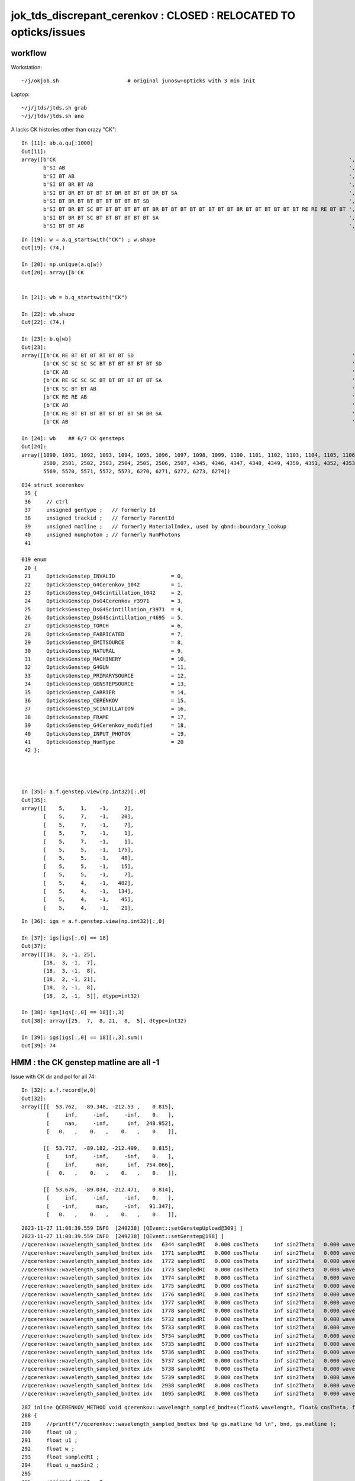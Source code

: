 jok_tds_discrepant_cerenkov : CLOSED : RELOCATED TO opticks/issues
======================================================================

workflow
-----------

Workstation::

    ~/j/okjob.sh                      # original junosw+opticks with 3 min init 

Laptop::

    ~/j/jtds/jtds.sh grab
    ~/j/jtds/jtds.sh ana 


A lacks CK histories other than crazy "CK"::

    In [11]: ab.a.qu[:1000]
    Out[11]: 
    array([b'CK                                                                                              ',
           b'SI AB                                                                                           ',
           b'SI BT AB                                                                                        ',
           b'SI BT BR BT AB                                                                                  ',
           b'SI BT BR BT BT BT BT BR BT BT BT DR BT SA                                                       ',
           b'SI BT BR BT BT BT BT BT BT BT SD                                                                ',
           b'SI BT BR BT SC BT BT BT BT BT BT BR BT BT BT BT BT BT BT BT BR BT BT BT BT BT BT RE RE RE BT BT ',
           b'SI BT BR BT SC BT BT BT BT BT BT SA                                                             ',
           b'SI BT BT AB                                                                                     ',

::

    In [19]: w = a.q_startswith("CK") ; w.shape
    Out[19]: (74,)

    In [20]: np.unique(a.q[w])
    Out[20]: array([b'CK                                                                                              '], dtype='|S96')


    In [21]: wb = b.q_startswith("CK")

    In [22]: wb.shape
    Out[22]: (74,)

    In [23]: b.q[wb]
    Out[23]:
    array([[b'CK RE BT BT BT BT BT BT SD                                                                      '],
           [b'CK SC SC SC SC BT BT BT BT BT BT SD                                                             '],
           [b'CK AB                                                                                           '],
           [b'CK RE SC SC SC BT BT BT BT BT BT SA                                                             '],
           [b'CK SC BT BT AB                                                                                  '],
           [b'CK RE RE AB                                                                                     '],
           [b'CK AB                                                                                           '],
           [b'CK RE BT BT BT BT BT BT BT SR BR SA                                                             '],
           [b'CK AB                                                                                           '],

    In [24]: wb    ## 6/7 CK gensteps 
    Out[24]: 
    array([1090, 1091, 1092, 1093, 1094, 1095, 1096, 1097, 1098, 1099, 1100, 1101, 1102, 1103, 1104, 1105, 1106, 1107, 1108, 1109, 1110, 1111, 1112, 1113, 1114, 1760, 1761, 1762, 1763, 1764, 1765, 1766,
           2500, 2501, 2502, 2503, 2504, 2505, 2506, 2507, 4345, 4346, 4347, 4348, 4349, 4350, 4351, 4352, 4353, 4354, 4355, 4356, 4357, 4358, 4359, 4360, 4361, 4362, 4363, 4364, 4365, 5566, 5567, 5568,
           5569, 5570, 5571, 5572, 5573, 6270, 6271, 6272, 6273, 6274])


::

    034 struct scerenkov
     35 {
     36     // ctrl
     37     unsigned gentype ;   // formerly Id
     38     unsigned trackid ;   // formerly ParentId
     39     unsigned matline ;   // formerly MaterialIndex, used by qbnd::boundary_lookup 
     40     unsigned numphoton ; // formerly NumPhotons 
     41 

    019 enum
     20 {
     21     OpticksGenstep_INVALID                  = 0,
     22     OpticksGenstep_G4Cerenkov_1042          = 1,
     23     OpticksGenstep_G4Scintillation_1042     = 2,
     24     OpticksGenstep_DsG4Cerenkov_r3971       = 3,
     25     OpticksGenstep_DsG4Scintillation_r3971  = 4,
     26     OpticksGenstep_DsG4Scintillation_r4695  = 5,
     27     OpticksGenstep_TORCH                    = 6,
     28     OpticksGenstep_FABRICATED               = 7,
     29     OpticksGenstep_EMITSOURCE               = 8,
     30     OpticksGenstep_NATURAL                  = 9,
     31     OpticksGenstep_MACHINERY                = 10,
     32     OpticksGenstep_G4GUN                    = 11,
     33     OpticksGenstep_PRIMARYSOURCE            = 12,
     34     OpticksGenstep_GENSTEPSOURCE            = 13,
     35     OpticksGenstep_CARRIER                  = 14,
     36     OpticksGenstep_CERENKOV                 = 15,
     37     OpticksGenstep_SCINTILLATION            = 16,
     38     OpticksGenstep_FRAME                    = 17,
     39     OpticksGenstep_G4Cerenkov_modified      = 18,
     40     OpticksGenstep_INPUT_PHOTON             = 19,
     41     OpticksGenstep_NumType                  = 20
     42 };




    In [35]: a.f.genstep.view(np.int32)[:,0]
    Out[35]: 
    array([[    5,     1,    -1,     2],
           [    5,     7,    -1,    20],
           [    5,     7,    -1,     7],
           [    5,     7,    -1,     1],
           [    5,     7,    -1,     1],
           [    5,     5,    -1,   175],
           [    5,     5,    -1,    48],
           [    5,     5,    -1,    15],
           [    5,     5,    -1,     7],
           [    5,     4,    -1,   482],
           [    5,     4,    -1,   134],
           [    5,     4,    -1,    45],
           [    5,     4,    -1,    21],


::

    In [36]: igs = a.f.genstep.view(np.int32)[:,0]

    In [37]: igs[igs[:,0] == 18]
    Out[37]: 
    array([[18,  3, -1, 25],
           [18,  3, -1,  7],
           [18,  3, -1,  8],
           [18,  2, -1, 21],
           [18,  2, -1,  8],
           [18,  2, -1,  5]], dtype=int32)

    In [38]: igs[igs[:,0] == 18][:,3]
    Out[38]: array([25,  7,  8, 21,  8,  5], dtype=int32)

    In [39]: igs[igs[:,0] == 18][:,3].sum()
    Out[39]: 74




HMM : the CK genstep matline are all -1 
-------------------------------------------





Issue with CK dir and pol for all 74::

    In [32]: a.f.record[w,0]
    Out[32]: 
    array([[[  53.762,  -89.348, -212.53 ,    0.815],
            [     inf,     -inf,     -inf,    0.   ],
            [     nan,     -inf,      inf,  248.952],
            [   0.   ,    0.   ,    0.   ,    0.   ]],

           [[  53.717,  -89.182, -212.499,    0.815],
            [     inf,     -inf,     -inf,    0.   ],
            [     inf,      nan,      inf,  754.066],
            [   0.   ,    0.   ,    0.   ,    0.   ]],

           [[  53.676,  -89.034, -212.471,    0.814],
            [     inf,     -inf,     -inf,    0.   ],
            [    -inf,      nan,     -inf,   91.347],
            [   0.   ,    0.   ,    0.   ,    0.   ]],


::

    2023-11-27 11:08:39.559 INFO  [249238] [QEvent::setGenstepUpload@309] ]
    2023-11-27 11:08:39.559 INFO  [249238] [QEvent::setGenstep@198] ]
    //qcerenkov::wavelength_sampled_bndtex idx   6344 sampledRI   0.000 cosTheta     inf sin2Theta   0.000 wavelength 128.340 count 100 
    //qcerenkov::wavelength_sampled_bndtex idx   1771 sampledRI   0.000 cosTheta     inf sin2Theta   0.000 wavelength 105.259 count 100 
    //qcerenkov::wavelength_sampled_bndtex idx   1772 sampledRI   0.000 cosTheta     inf sin2Theta   0.000 wavelength 227.446 count 100 
    //qcerenkov::wavelength_sampled_bndtex idx   1773 sampledRI   0.000 cosTheta     inf sin2Theta   0.000 wavelength  93.682 count 100 
    //qcerenkov::wavelength_sampled_bndtex idx   1774 sampledRI   0.000 cosTheta     inf sin2Theta   0.000 wavelength 256.129 count 100 
    //qcerenkov::wavelength_sampled_bndtex idx   1775 sampledRI   0.000 cosTheta     inf sin2Theta   0.000 wavelength 106.167 count 100 
    //qcerenkov::wavelength_sampled_bndtex idx   1776 sampledRI   0.000 cosTheta     inf sin2Theta   0.000 wavelength  84.038 count 100 
    //qcerenkov::wavelength_sampled_bndtex idx   1777 sampledRI   0.000 cosTheta     inf sin2Theta   0.000 wavelength 284.152 count 100 
    //qcerenkov::wavelength_sampled_bndtex idx   1778 sampledRI   0.000 cosTheta     inf sin2Theta   0.000 wavelength 133.044 count 100 
    //qcerenkov::wavelength_sampled_bndtex idx   5732 sampledRI   0.000 cosTheta     inf sin2Theta   0.000 wavelength  88.715 count 100 
    //qcerenkov::wavelength_sampled_bndtex idx   5733 sampledRI   0.000 cosTheta     inf sin2Theta   0.000 wavelength 125.505 count 100 
    //qcerenkov::wavelength_sampled_bndtex idx   5734 sampledRI   0.000 cosTheta     inf sin2Theta   0.000 wavelength 110.706 count 100 
    //qcerenkov::wavelength_sampled_bndtex idx   5735 sampledRI   0.000 cosTheta     inf sin2Theta   0.000 wavelength  81.378 count 100 
    //qcerenkov::wavelength_sampled_bndtex idx   5736 sampledRI   0.000 cosTheta     inf sin2Theta   0.000 wavelength 165.834 count 100 
    //qcerenkov::wavelength_sampled_bndtex idx   5737 sampledRI   0.000 cosTheta     inf sin2Theta   0.000 wavelength 668.685 count 100 
    //qcerenkov::wavelength_sampled_bndtex idx   5738 sampledRI   0.000 cosTheta     inf sin2Theta   0.000 wavelength  85.890 count 100 
    //qcerenkov::wavelength_sampled_bndtex idx   5739 sampledRI   0.000 cosTheta     inf sin2Theta   0.000 wavelength 132.738 count 100 
    //qcerenkov::wavelength_sampled_bndtex idx   2938 sampledRI   0.000 cosTheta     inf sin2Theta   0.000 wavelength 260.668 count 100 
    //qcerenkov::wavelength_sampled_bndtex idx   1095 sampledRI   0.000 cosTheta     inf sin2Theta   0.000 wavelength 114.176 count 100 


::

    287 inline QCERENKOV_METHOD void qcerenkov::wavelength_sampled_bndtex(float& wavelength, float& cosTheta, float& sin2Theta, curandStateXORWOW& rng, const scerenkov& gs, int     idx, int gsid ) const
    288 {
    289     //printf("//qcerenkov::wavelength_sampled_bndtex bnd %p gs.matline %d \n", bnd, gs.matline ); 
    290     float u0 ;
    291     float u1 ;
    292     float w ;
    293     float sampledRI ;
    294     float u_maxSin2 ;
    295 
    296     unsigned count = 0 ;
    297 
    298     do {
    299         u0 = curand_uniform(&rng) ;
    300 
    301         w = gs.Wmin + u0*(gs.Wmax - gs.Wmin) ;
    302 
    303         wavelength = gs.Wmin*gs.Wmax/w ; // reciprocalization : arranges flat energy distribution, expressed in wavelength 
    304 
    305         float4 props = bnd->boundary_lookup(wavelength, gs.matline, 0u);
    306 
    307         sampledRI = props.x ;
    308 
    309         //printf("//qcerenkov::wavelength_sampled_bndtex count %d wavelength %10.4f sampledRI %10.4f \n", count, wavelength, sampledRI );  
    310 
    311         cosTheta = gs.BetaInverse / sampledRI ;
    312 
    313         sin2Theta = fmaxf( 0.f, (1.f - cosTheta)*(1.f + cosTheta));
    314 
    315         u1 = curand_uniform(&rng) ;
    316 
    317         u_maxSin2 = u1*gs.maxSin2 ;
    318 
    319         count += 1 ;
    320 
    321     } while ( u_maxSin2 > sin2Theta && count < 100 );
    322 
    323     if(count > 50)
    324     printf("//qcerenkov::wavelength_sampled_bndtex idx %6d sampledRI %7.3f cosTheta %7.3f sin2Theta %7.3f wavelength %7.3f count %d \n",
    325               idx , sampledRI, cosTheta, sin2Theta, wavelength, count );
    326 }
    327 






    PIDX=1090 GDB=1 ~/j/okjob.sh 





    In [10]: ab.b.qu[:1000]
    Out[10]: 
    array([b'CK AB                                                                                           ',
           b'CK BT BT BT BT BT BT BR BT BT BT BT BT BR BT AB                                                 ',
           b'CK BT BT BT BT BT BT BT SA                                                                      ',
           b'CK BT BT BT BT BT BT SA                                                                         ',
           b'CK RE AB                                                                                        ',
           b'CK RE BT AB                                                                                     ',
           b'CK RE BT BT BT BT BT BT BT SR BR SA                                                             ',
           b'CK RE BT BT BT BT BT BT BT SR BT BT BT BT BT BT BT BT BT BT BT SA                               ',
           b'CK RE BT BT BT BT BT BT SA                                                                      ',
           b'CK RE BT BT BT BT BT BT SD                                                                      ',
           b'CK RE RE AB                                                                                     ',
           b'CK RE RE RE BT BT BT BT BT BT SA                                                                ',
           b'CK RE RE RE RE AB                                                                               ',
           b'CK RE RE RE RE BT BT BT BT BT BT BR BT BT BT BT BT BT BT BT AB                                  ',
           b'CK RE RE RE RE RE SC SC BT BT BT BT BT BT BT SD                                                 ',
           b'CK RE RE SC SC BT BT BT BT BR BT BT BT BT BT BT SR BR SR BT SA                                  ',
           b'CK RE RE SC SC SC SC SC BT BT BT BT BT BT SA                                                    ',
           b'CK RE SC AB                                                                                     ',
           b'CK RE SC BT BT BT BT BT BT SA                                                                   ',
           b'CK RE SC BT BT BT BT BT SA                                                                      ',
           b'CK RE SC RE AB                                                                                  ',
           b'CK RE SC RE BT BT BT BT BT BT SD                                                                ',
           b'CK RE SC SC BT BT BT BT BT BT SD                                                                ',
           b'CK RE SC SC RE SC SC BT BR BT BT BR BT BT BR BT BT BR BT BT BR BT BT BR BT SC BT BT BT BT SD    ',
           b'CK RE SC SC SC BT BT BT BT BT BT SA                                                             ',
           b'CK SC BT BT AB                                                                                  ',
           b'CK SC BT BT BT BT BT BT SD                                                                      ',
           b'CK SC SC AB                                                                                     ',
           b'CK SC SC BT BT BT BT SA                                                                         ',
           b'CK SC SC SC SC BT BT BT BT BT BT SD                                                             ',
           b'SI AB                                                                                           ',
           b'SI BT AB                                                                                        ',
           b'SI BT BR BT AB                                                                                  ',
           b'SI BT BR BT BT BT BT BT BT BT SD                                                                ',
           b'SI BT BR BT BT BT DR BT DR BT BT BR DR BT BT BT BT BT BT BT BT BT BT BT BT BT BT BT SR BT DR BR ',
           b'SI BT BR BT SC AB                                                                               ',
           b'SI BT BR BT SC SC BT BT BT BT BT BT BR BT BT BT BT AB                                           ',




Try to get clever with input gensteps
----------------------------------------

Workstation::

    ~/opticks/CSGOptiX/cxs_min.sh     # configured to use gensteps from original 

Laptop::

    ~/opticks/CSGOptiX/cxs_min.sh grab 
    ~/opticks/CSGOptiX/cxs_min.sh ana


HUH using the original input gensteps in cxs_min.sh does not have the issue::

    #srm=SRM_DEFAULT
    #srm=SRM_TORCH
    #srm=SRM_INPUT_PHOTON
    srm=SRM_INPUT_GENSTEP
    #srm=SRM_GUN
    export OPTICKS_RUNNING_MODE=$srm

    echo $BASH_SOURCE OPTICKS_RUNNING_MODE $OPTICKS_RUNNING_MODE

    if [ "$OPTICKS_RUNNING_MODE" == "SRM_INPUT_GENSTEP" ]; then 

        igs=$TMP/GEOM/$GEOM/jok-tds/ALL0/p001/genstep.npy 
        export OPTICKS_INPUT_GENSTEP=$igs
        [ ! -f "$igs" ] && echo $BASH_SOURCE : FATAL : NO SUCH PATH : igs $igs && exit 1


Possibly the gensteps get uploaded before some material index to 
matline lookups are done ? 

::

    In [4]: a.f.genstep.view(np.int32)[:,0]
    Out[4]: 
    array([[    5,     1,     0,     2],
           [    5,     7,     0,    20],
           [    5,     7,     0,     7],
           [    5,     7,     0,     1],
           [    5,     7,     0,     1],
           [    5,     5,     0,   175],
           [    5,     5,     0,    48],
           [    5,     5,     0,    15],
           [    5,     5,     0,     7],
           [    5,     4,     0,   482],
           [    5,     4,     0,   134],
           [    5,     4,     0,    45],




The gs.matline is zero in the gensteps that work and -1 in those that dont::

    /home/blyth/opticks/CSGOptiX/cxs_min.sh : run : delete prior LOGFILE CSGOptiXSMTest.log
    2023-11-27 11:38:26.169 INFO  [303504] [CSGOptiX::SimulateMain@175]  OPTICKS_NUM_EVENT=3 OPTICKS_RUNNING_MODE=SRM_INPUT_GENSTEP SEventConfig::IsRunningModeTorch() NO 
    //qcerenkov::wavelength_sampled_bndtex idx   6272 sampledRI   1.000 cosTheta   1.460 sin2Theta   0.000 wavelength  81.404 count 100 matline 0 
    //qcerenkov::wavelength_sampled_bndtex idx   6273 sampledRI   1.000 cosTheta   1.460 sin2Theta   0.000 wavelength  94.631 count 100 matline 0 
    //qcerenkov::wavelength_sampled_bndtex idx   6274 sampledRI   1.000 cosTheta   1.460 sin2Theta   0.000 wavelength  81.146 count 100 matline 0 
    //qcerenkov::wavelength_sampled_bndtex idx   6270 sampledRI   1.000 cosTheta   1.460 sin2Theta   0.000 wavelength 170.250 count 100 matline 0 
    //qcerenkov::wavelength_sampled_bndtex idx   6271 sampledRI   1.000 cosTheta   1.460 sin2Theta   0.000 wavelength  95.640 count 100 matline 0 
    //qcerenkov::wavelength_sampled_bndtex idx   5568 sampledRI   1.000 cosTheta   1.342 sin2Theta   0.000 wavelength 797.862 count 100 matline 0 
    //qcerenkov::wavelength_sampled_bndtex idx   5569 sampledRI   1.000 cosTheta   1.342 sin2Theta   0.000 wavelength 121.048 count 100 matline 0 
    //qcerenkov::wavelength_sampled_bndtex idx   5570 sampledRI   1.000 cosTheta   1.342 sin2Theta   0.000 wavelength  99.718 count 100 matline 0 




See variety of CK histories::

    In [4]: a.qu[:100]
    Out[4]: 
    array([b'CK AB                                                                                           ',
           b'CK BT BT BT BT BT BT BR BT BT BT BT BT BT SC SC AB                                              ',
           b'CK BT BT DR BT DR BT BT SA                                                                      ',
           b'CK BT BT SA                                                                                     ',
           b'CK RE AB                                                                                        ',
           b'CK RE BT AB                                                                                     ',
           b'CK RE BT BT BT BT BT BR BR AB                                                                   ',
           b'CK RE BT BT BT BT BT BT BT SA                                                                   ',
           b'CK RE BT BT BT BT BT BT SA                                                                      ',
           b'CK RE BT BT BT BT BT BT SD                                                                      ',
           b'CK RE RE AB                                                                                     ',
           b'CK RE RE BT BT BT BR BT BT BT BT DR BT BR BR BR BR BR BR BR BR SA                               ',
           b'CK RE RE BT BT BT BT SD                                                                         ',
           b'CK RE RE BT BT SA                                                                               ',
           b'CK RE RE RE BT BT BT BT BT BT BT SD                                                             ',
           b'CK RE RE RE RE RE RE SC RE RE RE SC AB                                                          ',
           b'CK RE RE SC BT BT BT BT BT BT SD                                                                ',
           b'CK RE RE SC BT BT SA                                                                            ',
           b'CK RE RE SC RE BT BT BT BT BT BT SA                                                             ',
           b'CK RE RE SC SC SC AB                                                                            ',
           b'CK RE SC AB                                                                                     ',
           b'CK RE SC BT BT BT BT BT BT BR BT BT BT BT BT BT BT BT SD                                        ',
           b'CK RE SC BT BT BT BT BT BT BT SR SA                                                             ',
           b'CK RE SC BT BT BT BT BT BT SA                                                                   ',
           b'CK RE SC BT BT BT BT BT BT SD                                                                   ',
           b'CK RE SC BT BT BT SA                                                                            ',
           b'CK RE SC SC AB                                                                                  ',
           b'CK RE SC SC BT BT BT BT BT BT SD                                                                ',
           b'CK SC BT BT SA                                                                                  ',
           b'SI AB                                                                                           ',
           b'SI BT AB                                                                                        ',
           b'SI BT BR BT AB                                                                                  ',
           b'SI BT BR BT BT BT BT BR BT BT BT DR BT SA                                                       ',
           b'SI BT BR BT BT BT BT BT BT BT SD                                                                ',
           b'SI BT BR BT SC BT BT BT BT BT BT BR BT BT BT BT BT BT BT BT BR BT BT BT BT BT BT RE RE RE BT BT ',





issue : CK broken => bad chi2
------------------------------

~/j/jtds/jtds.sh ana::

    QCF qcf :  
    a.q 8955 b.q 8955 lim slice(None, None, None) 
    c2sum :   178.9178 c2n :    60.0000 c2per:     2.9820  C2CUT:   30 
    c2sum/c2n:c2per(C2CUT)  178.92/60:2.982 (30) pv[0.00,< 0.05 : NOT:null-hyp ] 

    np.c_[siq,_quo,siq,sabo2,sc2,sabo1][0:40]  ## A-B history frequency chi2 comparison 
    [[' 0' 'SI AB                                                                                          ' ' 0' '  1382   1401' ' 0.1297' '     7      1']
     [' 1' 'SI BT BT BT BT BT BT SD                                                                        ' ' 1' '   472    460' ' 0.1545' '    13     13']
     [' 2' 'SI BT BT BT BT BT BT SA                                                                        ' ' 2' '   460    454' ' 0.0394' '    56     10']
     [' 3' 'SI RE AB                                                                                       ' ' 3' '   405    374' ' 1.2336' '    28     12']
     [' 4' 'SI SC AB                                                                                       ' ' 4' '   313    259' ' 5.0979' '    99      0']
     [' 5' 'SI SC BT BT BT BT BT BT SD                                                                     ' ' 5' '   210    221' ' 0.2807' '     8     50']
     [' 6' 'SI SC BT BT BT BT BT BT SA                                                                     ' ' 6' '   189    197' ' 0.1658' '   117     23']
     [' 7' 'SI RE BT BT BT BT BT BT SD                                                                     ' ' 7' '   167    153' ' 0.6125' '     9     11']
     [' 8' 'SI BT BT SA                                                                                    ' ' 8' '   140    155' ' 0.7627' '    97    254']
     [' 9' 'SI RE BT BT BT BT BT BT SA                                                                     ' ' 9' '   130    148' ' 1.1655' '    71    108']
     ['10' 'SI RE RE AB                                                                                    ' '10' '   141    128' ' 0.6283' '    38    110']
     ['11' 'SI SC SC AB                                                                                    ' '11' '    95    102' ' 0.2487' '    67    220']
     ['12' 'SI RE SC AB                                                                                    ' '12' '    99     81' ' 1.8000' '   187    114']
     ['13' 'SI BT BT AB                                                                                    ' '13' '    85     77' ' 0.3951' '    42     36']
     ['14' 'SI SC SC BT BT BT BT BT BT SA                                                                  ' '14' '    72     82' ' 0.6494' '    55    176']
     ['15' 'SI BT BT BT BT BT BT BT SR SA                                                                  ' '15' '    78     76' ' 0.0260' '    49     80']
     ['16' 'CK                                                                                             ' '16' '    74      0' '74.0000' '  1090     -1']
     ['17' 'SI BT BT BT BT BT BT BT SA                                                                     ' '17' '    57     74' ' 2.2061' '    37    194']
     ['18' 'SI SC SC BT BT BT BT BT BT SD                                                                  ' '18' '    69     68' ' 0.0073' '    47    266']
     ['19' 'SI RE SC BT BT BT BT BT BT SD                                                                  ' '19' '    58     61' ' 0.0756' '   289    131']
     ['20' 'SI RE SC BT BT BT BT BT BT SA                                                                  ' '20' '    49     58' ' 0.7570' '    50    142']
     ['21' 'SI BT BT BT BT SD                                                                              ' '21' '    37     56' ' 3.8817' '   295    510']
     ['22' 'SI RE RE BT BT BT BT BT BT SA                                                                  ' '22' '    43     52' ' 0.8526' '   218     47']
     ['23' 'SI RE BT BT SA                                                                                 ' '23' '    48     42' ' 0.4000' '    30     45']
     ['24' 'SI SC BT BT SA                                                                                 ' '24' '    40     45' ' 0.2941' '  1076    390']
     ['25' 'SI RE RE BT BT BT BT BT BT SD                                                                  ' '25' '    45     43' ' 0.0455' '    19     93']
     ['26' 'SI BT BT BT SA                                                                                 ' '26' '    40     44' ' 0.1905' '   190    304']
     ['27' 'SI SC BT BT BT BT BT BT BT SA                                                                  ' '27' '    43     26' ' 4.1884' '    84    173']
     ['28' 'SI BT BT BT BT BT BT BR BT BT BT BT BT BT BT BT SD                                             ' '28' '    42     34' ' 0.8421' '   128    177']
     ['29' 'SI SC SC SC AB                                                                                 ' '29' '    42     31' ' 1.6575' '  1059     65']
     ['30' 'SI BT AB                                                                                       ' '30' '    35     42' ' 0.6364' '    26    105']
     ['31' 'SI BT BT BT BT BT BT BR BT BT BT BT BT BT BT BT SA                                             ' '31' '    39     30' ' 1.1739' '    14    620']
     ['32' 'SI BT BT DR BT SA                                                                              ' '32' '    37     37' ' 0.0000' '   338     41']
     ['33' 'SI RE RE RE AB                                                                                 ' '33' '    37     37' ' 0.0000' '   983    419']
     ['34' 'SI SC BT BT BT BT BT BT BT SR SA                                                               ' '34' '    36     25' ' 1.9836' '   757   1383']
     ['35' 'SI SC BT BT AB                                                                                 ' '35' '    34     35' ' 0.0145' '   331     15']
     ['36' 'CK AB                                                                                          ' '36' '     0     35' '35.0000' '    -1   1092']
     ['37' 'SI RE BT BT AB                                                                                 ' '37' '    32     33' ' 0.0154' '   686    116']
     ['38' 'SI RE RE SC AB                                                                                 ' '38' '    32     33' ' 0.0154' '   438    175']
     ['39' 'SI SC RE AB                                                                                    ' '39' '    33     29' ' 0.2581' '   225     97']]

    np.c_[siq,_quo,siq,sabo2,sc2,sabo1][bzero]  ## in A but not B 
    [['16' 'CK                                                                                             ' '16' '    74      0' '74.0000' '  1090     -1']]

    np.c_[siq,_quo,siq,sabo2,sc2,sabo1][azero]  ## in B but not A 
    [['36' 'CK AB                                                                                          ' '36' '     0     35' '35.0000' '    -1   1092']]
    ]----- repr(ab) 





matline
---------


::

    epsilon:production blyth$ opticks-f matline


    ./opticksgeo/OpticksGen.cc:just need to avoid trying to translate the matline later.
    ./opticksgeo/OpticksGen.cc:   unsigned int matline = m_blib->getMaterialLine(material);
    ./opticksgeo/OpticksGen.cc:   gs->setMaterialLine(matline);  
    ./opticksgeo/OpticksGen.cc:              << " matline " << matline


    ./sysrap/squad.h:    SQUAD_METHOD unsigned matline() const {   return q0.u.z ; }
    ./sysrap/squad.h:    SQUAD_METHOD void set_matline(  unsigned ml) { q0.u.z = ml ; }

    ./sysrap/SEvt.hh:index and photon offset in addition to  gentype/trackid/matline/numphotons 

    ./sysrap/scarrier.h:   SCARRIER_METHOD static void FillGenstep( scarrier& gs, unsigned matline, unsigned numphoton_per_genstep, bool dump ) ; 
    ./sysrap/scarrier.h:inline void scarrier::FillGenstep( scarrier& gs, unsigned matline, unsigned numphoton_per_genstep, bool dump ) 

    ./sysrap/scerenkov.h:    unsigned matline ;   // formerly MaterialIndex, used by qbnd::boundary_lookup 
    ./sysrap/scerenkov.h:   static void FillGenstep( scerenkov& gs, unsigned matline, unsigned numphoton_per_genstep, bool dump ) ; 
    ./sysrap/scerenkov.h:* NB matline is crucial as that determines which materials RINDEX is used 
    ./sysrap/scerenkov.h:inline void scerenkov::FillGenstep( scerenkov& gs, unsigned matline, unsigned numphoton_per_genstep, bool dump )
    ./sysrap/scerenkov.h:    gs.matline = matline ; 

    ./sysrap/SEvt.cc:    unsigned matline_ = q_.matline(); 
    ./sysrap/SEvt.cc:    if(matline_ >= G4_INDEX_OFFSET )
    ./sysrap/SEvt.cc:        unsigned mtindex = matline_ - G4_INDEX_OFFSET ; 
    ./sysrap/SEvt.cc:        int matline = cf ? cf->lookup_mtline(mtindex) : 0 ;
    ./sysrap/SEvt.cc:        q.set_matline(matline); 
    ./sysrap/SEvt.cc:            << " matline_ " << matline_ 
    ./sysrap/SEvt.cc:            << " matline " << matline


     SEvt::addGenstep sets the matline 

    1929     if(matline_ >= G4_INDEX_OFFSET )
    1930     {
    1931         unsigned mtindex = matline_ - G4_INDEX_OFFSET ;
    1932         int matline = cf ? cf->lookup_mtline(mtindex) : 0 ;
    1933         q.set_matline(matline);
    1934 
    1935         LOG_IF(info, is_cerenkov_gs )
    1936             << " is_cerenkov_gs " << ( is_cerenkov_gs ? "YES" : "NO " )
    1937             << " cf " << ( cf ? "YES" : "NO " )
    1938             << " gentype " << gentype
    1939             << " mtindex " << mtindex
    1940             << " matline_ " << matline_
    1941             << " matline " << matline
    1942             ;
    1943     }


    0785 /**
     786 SEvt::setGeo
     787 -------------
     788 
     789 SGeo is a protocol for geometry access fulfilled by CSGFoundry (and formerly by GGeo)
     790 
     791 Canonical invokation is from G4CXOpticks::setGeometry 
     792 This connection between the SGeo geometry and SEvt is what allows 
     793 the appropriate instance frame to be accessed. That is vital for 
     794 looking up the sensor_identifier and sensor_index.  
     795 
     796 TODO: replace this with stree.h based approach  
     797 
     798 **/
     799 
     800 void SEvt::setGeo(const SGeo* cf_)
     801 {
     802     cf = cf_ ;
     803 }






    ./sysrap/storch.h:    unsigned matline ; 
    ./sysrap/storch.h:    printf("//storch::generate photon_id %3d genstep_id %3d  gs gentype/trackid/matline/numphoton(%3d %3d %3d %3d) type %d \n", 
    ./sysrap/storch.h:       gs.matline, 

    ./sysrap/SSim.cc:Lookup matline for bnd texture or array access 

    ./sysrap/sscint.h:    unsigned matline ; 
    ./sysrap/sscint.h:    gs.matline = 0u ;

    ./qudarap/qcerenkov.h:    //printf("//qcerenkov::wavelength_sampled_bndtex bnd %p gs.matline %d \n", bnd, gs.matline ); 
    ./qudarap/qcerenkov.h:        float4 props = bnd->boundary_lookup(wavelength, gs.matline, 0u); 
    ./qudarap/qcerenkov.h:    printf("//qcerenkov::wavelength_sampled_bndtex idx %6d sampledRI %7.3f cosTheta %7.3f sin2Theta %7.3f wavelength %7.3f count %d matline %d \n", 
    ./qudarap/qcerenkov.h:              idx , sampledRI, cosTheta, sin2Theta, wavelength, count, gs.matline );  

    ./qudarap/QDebug.cc:    unsigned cerenkov_matline = qb ? qb->qb->boundary_tex_MaterialLine_LS : 0 ;   
    ./qudarap/QDebug.cc:         << "AS NO QBnd at QDebug::MakeInstance the qdebug cerenkov genstep is using default matline of zero " << std::endl 
    ./qudarap/QDebug.cc:         << " cerenkov_matline " << cerenkov_matline  << std::endl
    ./qudarap/QDebug.cc:    scerenkov::FillGenstep( cerenkov_gs, cerenkov_matline, 100, dump ); 

    ./u4/U4.cc:    gs.matline = aMaterial->GetIndex() + SEvt::G4_INDEX_OFFSET ;  // offset signals that a mapping must be done in SEvt::setGenstep
    ./u4/U4.cc:    // note that gs.matline is not currently used for scintillation, 
    ./u4/U4.cc:    gs.matline = aMaterial->GetIndex() + SEvt::G4_INDEX_OFFSET ;  // offset signals that a mapping must be done in SEvt::setGenstep

    epsilon:opticks blyth$ 
    epsilon:opticks blyth$ 



lookup_mtline
----------------

::


    171 /**
    172 SSim::lookup_mtline
    173 ---------------------
    174 
    175 Lookup matline for bnd texture or array access 
    176 from an original Geant4 material creation index
    177 as obtained by G4Material::GetIndex  
    178 
    179 NB this original mtindex is NOT GENERALLY THE SAME 
    180 as the Opticks material index. 
    181 
    182 **/
    183 
    184 int SSim::lookup_mtline( int mtindex ) const
    185 {
    186     return tree->lookup_mtline(mtindex);
    187 }


    epsilon:sysrap blyth$ opticks-f lookup_mtline
    ./CSG/CSGFoundry.h:    int lookup_mtline(int mtindex) const ; 
    ./CSG/CSGFoundry.cc:int CSGFoundry::lookup_mtline(int mtindex) const 
    ./CSG/CSGFoundry.cc:    return sim->lookup_mtline(mtindex) ;  
    ./sysrap/CheckGeo.cc:int CheckGeo::lookup_mtline(int mtindex) const 
    ./sysrap/stree.h:    int lookup_mtline( int mtindex ) const ; 
    ./sysrap/stree.h:inline int stree::lookup_mtline( int mtindex ) const 
    ./sysrap/CheckGeo.hh:    int                lookup_mtline(int mtindex) const ; 
    ./sysrap/tests/stree_material_test.cc:        int mtline = st.lookup_mtline(mtindex); 
    ./sysrap/tests/stree_material_test.cc:        int mtline = st.lookup_mtline(i); 
    ./sysrap/SSim.hh:    int lookup_mtline( int mtindex ) const ; 
    ./sysrap/SGeo.hh:        virtual int                lookup_mtline(int mtindex) const = 0 ; 
    ./sysrap/SEvt.cc:        int matline = cf ? cf->lookup_mtline(mtindex) : 0 ;
    ./sysrap/SSim.cc:SSim::lookup_mtline
    ./sysrap/SSim.cc:int SSim::lookup_mtline( int mtindex ) const
    ./sysrap/SSim.cc:    return tree->lookup_mtline(mtindex); 
    ./ggeo/GGeo.hh:        int  lookup_mtline(int mtindex) const ; 
    ./ggeo/GGeo.cc:int GGeo::lookup_mtline(int mtindex) const 
    epsilon:opticks blyth$ 




::


    2023-11-27 13:05:00.157 INFO  [436083] [SEvt::addGenstep@1893] SEvt::id EGPU (9)  GSV YES SEvt__OTHER
    2023-11-27 13:05:00.157 INFO  [436083] [SEvt::addGenstep@1922]  is_cerenkov_gs YES gentype 18 matline_ 1000001 G4_INDEX_OFFSET 1000000
    2023-11-27 13:05:00.157 INFO  [436083] [SEvt::addGenstep@1935]  is_cerenkov_gs YES cf YES gentype 18 mtindex 1 matline_ 1000001 matline -1

    2023-11-27 13:05:00.157 INFO  [436083] [SEvt::addGenstep@1893] SEvt::id ECPU (10)  GSV YES SEvt__OTHER
    2023-11-27 13:05:00.157 INFO  [436083] [SEvt::addGenstep@1922]  is_cerenkov_gs YES gentype 18 matline_ 4294967295 G4_INDEX_OFFSET 1000000
    2023-11-27 13:05:00.157 INFO  [436083] [SEvt::addGenstep@1935]  is_cerenkov_gs YES cf NO  gentype 18 mtindex 4293967295 matline_ 4294967295 matline 0

::

    In [1]: np.uint32(-1)                                                           
    Out[1]: 4294967295




    2023-11-27 13:05:00.226 INFO  [436083] [SEvt::addGenstep@1893] SEvt::id EGPU (9)  GSV YES SEvt__OTHER
    2023-11-27 13:05:00.226 INFO  [436083] [SEvt::addGenstep@1922]  is_cerenkov_gs YES gentype 18 matline_ 1000001 G4_INDEX_OFFSET 1000000
    2023-11-27 13:05:00.226 INFO  [436083] [SEvt::addGenstep@1935]  is_cerenkov_gs YES cf YES gentype 18 mtindex 1 matline_ 1000001 matline -1

    2023-11-27 13:05:00.226 INFO  [436083] [SEvt::addGenstep@1893] SEvt::id ECPU (10)  GSV YES SEvt__OTHER
    2023-11-27 13:05:00.226 INFO  [436083] [SEvt::addGenstep@1922]  is_cerenkov_gs YES gentype 18 matline_       4294967295 G4_INDEX_OFFSET 1000000
    2023-11-27 13:05:00.226 INFO  [436083] [SEvt::addGenstep@1935]  is_cerenkov_gs YES cf NO  gentype 18 mtindex 4293967295 matline_ 4294967295 matline 0
                                                                                                                    *



::

    356 void G4CXOpticks::init_SEvt()
    357 {
    358     sim->serialize() ;
    359     SEvt* sev = SEvt::CreateOrReuse(SEvt::EGPU) ;
    360 
    361     sev->setGeo((SGeo*)fd);    // Q: IS THIS USED BY ANYTHING ?  Y: Essential set_matline of Cerenkov Genstep 
    362 

::

    0360 int CSGFoundry::lookup_mtline(int mtindex) const
     361 {
     362     assert(sim);
     363     return sim->lookup_mtline(mtindex) ;
     364 }

    184 int SSim::lookup_mtline( int mtindex ) const
    185 {
    186     return tree->lookup_mtline(mtindex); 
    187 }    

    3517 inline int stree::lookup_mtline( int mtindex ) const
    3518 {
    3519     return mtindex_to_mtline.count(mtindex) == 0 ? -1 :  mtindex_to_mtline.at(mtindex) ;
    3520 }


::

    2243 inline void stree::import(const NPFold* fold)
    2244 {
    ....
    2269     NPFold* f_standard = fold->get_subfold(STANDARD) ;
    2270 
    2271     if(f_standard->is_empty())
    2272     {
    2273         std::cerr
    2274             << "stree::import skip asserts for empty f_standard : assuming trivial test geometry "
    2275             << std::endl
    2276             ;
    2277     }
    2278     else
    2279     {
    2280         standard->import(f_standard);
    2281 
    2282         assert( standard->bd );
    2283         NPX::VecFromArray<int4>( vbd, standard->bd );
    2284         standard->bd->get_names( bdname );
    2285 
    2286         assert( standard->bnd );
    2287         import_bnd( standard->bnd );
    2288     }

Looks like mtindex to mtline map only gets filled 
on import not on creation. That explains why things
work from a loaded geometry but not a created one::

    3458 /**
    3459 stree::import_bnd
    3460 -------------------
    3461 
    3462 Moved from SSim::import_bnd 
    3463 
    3464 **/
    3465 
    3466 inline void stree::import_bnd(const NP* bnd)
    3467 {
    3468     assert(bnd) ;
    3469     const std::vector<std::string>& bnames = bnd->names ;
    3470 
    3471     assert( mtline.size() == 0 );
    3472     assert( mtname.size() == mtindex.size() );
    3473 
    3474     // for each mtname use bnd->names to fill the mtline vector
    3475     SBnd::FillMaterialLine( mtline, mtindex, mtname, bnames );
    3476 
    3477     // fill (int,int) map from the mtline and mtindex vectors 
    3478     init_mtindex_to_mtline() ;
    3479 
    3480     if( level > 1 ) std::cerr
    3481         << "stree::import_bnd"
    3482         << " level > 1 [" << level << "]"
    3483         << " bnd " << bnd->sstr()
    3484         << " desc_mt "
    3485         << std::endl
    3486         << desc_mt()
    3487         << std::endl
    3488         ;
    3489 }







Suspect bug arises from the static::

    SEvt::AddGenstep(gs_) 

which adds to EGPU and ECPU and modifies its input, rather dirtily::

    1207 sgs SEvt::AddGenstep(const quad6& q)
    1208 {
    1209     sgs label = {} ;
    1210     if(Exists(0)) label = Get(0)->addGenstep(q) ;
    1211     if(Exists(1)) label = Get(1)->addGenstep(q) ;
    1212     return label ;
    1213 }



::

    279     quad6 gs_ = MakeGenstep_G4Cerenkov_modified( aTrack, aStep, numPhotons, betaInverse, pmin, pmax, maxCos, maxSin2, meanNumberOfPhotons1, meanNumberOfPhotons2 );
    280 
    281 #ifdef WITH_CUSTOM4
    282     sgs _gs = SEvt::AddGenstep(gs_);    // returns sgs struct which is a simple 4 int label 
    283     gs = C4GS::Make(_gs.index, _gs.photons, _gs.offset , _gs.gentype );
    284 #else
    285     gs = SEvt::AddGenstep(gs_);    // returns sgs struct which is a simple 4 int label 
    286 #endif
    287     // gs is primate static genstep label 
    288     // TODO: avoid the duplication betweek C and S with common SetGenstep private method
    289 
    290     if(dump) std::cout << "U4::CollectGenstep_G4Cerenkov_modified " << gs.desc() << std::endl ;
    291     LOG(LEVEL) << gs.desc();
    292 }





setGeo
---------

::

    epsilon:opticks blyth$ opticks-f setGeo\(
    ./CSG/tests/CSGFoundry_SGeo_SEvt_Test.cc:    sev->setGeo(fd); 
    ./sysrap/SEvt.hh:    void setGeo(const SGeo* cf); 
    ./sysrap/SEvt.cc:    sev->setGeo(fd);
    ./sysrap/SEvt.cc:void SEvt::setGeo(const SGeo* cf_)
    ./ggeo/GGeo.cc:    m_ok->setGeo((SGeo*)this);   //  for access to limited geometry info from lower levels 
    ./u4/tests/U4HitTest.cc:    sev->setGeo(fd); 
    ./optickscore/Opticks.hh:       void        setGeo( const SGeo* geo ); 
    ./optickscore/Opticks.cc:void Opticks::setGeo(const SGeo* geo)
    ./examples/UseOptiX7GeometryInstancedGASCompDyn/SBT.h:    void setGeo(const Geo* geo); 
    ./examples/UseOptiX7GeometryInstancedGASCompDyn/SBT.cc:void SBT::setGeo(const Geo* geo)
    ./examples/UseOptiX7GeometryInstancedGASCompDyn/UseOptiX7GeometryInstancedGASCompDyn.cc:    sbt.setGeo(&geo); 
    ./g4cx/G4CXOpticks.cc:    sev->setGeo((SGeo*)fd);    // Q: IS THIS USED BY ANYTHING ?  Y: Essential set_matline of Cerenkov Genstep 
    epsilon:opticks blyth$ 



